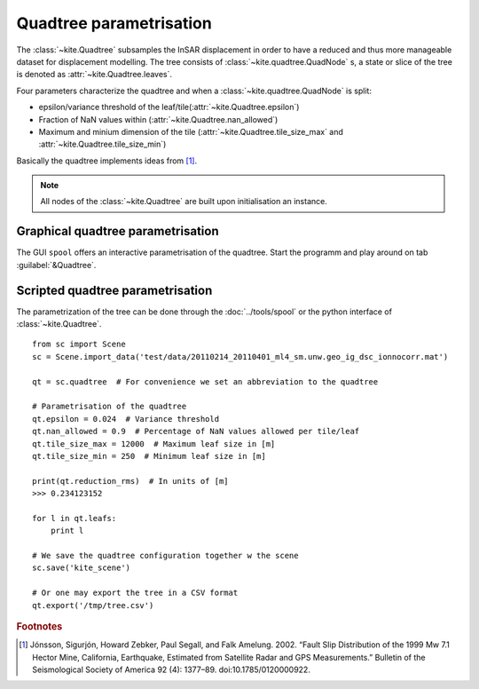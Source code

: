 Quadtree parametrisation
===============================

The :class:`~kite.Quadtree` subsamples the InSAR displacement in order to have a reduced and thus more manageable dataset for displacement modelling. The tree consists of :class:`~kite.quadtree.QuadNode` s, a state or slice of the tree is denoted as :attr:`~kite.Quadtree.leaves`.

Four parameters characterize the quadtree and when a :class:`~kite.quadtree.QuadNode` is split:

* epsilon/variance threshold of the leaf/tile(:attr:`~kite.Quadtree.epsilon`)
* Fraction of NaN values within (:attr:`~kite.Quadtree.nan_allowed`)
* Maximum and minium dimension of the tile
  (:attr:`~kite.Quadtree.tile_size_max` and :attr:`~kite.Quadtree.tile_size_min`)


Basically the quadtree implements ideas from [#f1]_.

.. note :: All nodes of the :class:`~kite.Quadtree` are built upon initialisation an instance.


Graphical quadtree parametrisation
----------------------------------

The GUI ``spool`` offers an interactive parametrisation of the quadtree. Start the programm and play around on tab :guilabel:`&Quadtree`.


Scripted quadtree parametrisation
---------------------------------

The parametrization of the tree can be done through the :doc:`../tools/spool` or the python interface of :class:`~kite.Quadtree`.

::
    
    from sc import Scene
    sc = Scene.import_data('test/data/20110214_20110401_ml4_sm.unw.geo_ig_dsc_ionnocorr.mat')

    qt = sc.quadtree  # For convenience we set an abbreviation to the quadtree

    # Parametrisation of the quadtree
    qt.epsilon = 0.024  # Variance threshold
    qt.nan_allowed = 0.9  # Percentage of NaN values allowed per tile/leaf
    qt.tile_size_max = 12000  # Maximum leaf size in [m]
    qt.tile_size_min = 250  # Minimum leaf size in [m]

    print(qt.reduction_rms)  # In units of [m]
    >>> 0.234123152

    for l in qt.leafs:
        print l

    # We save the quadtree configuration together w the scene
    sc.save('kite_scene')

    # Or one may export the tree in a CSV format
    qt.export('/tmp/tree.csv')


.. rubric:: Footnotes

.. [#f1]  Jónsson, Sigurjón, Howard Zebker, Paul Segall, and Falk Amelung. 2002. “Fault Slip Distribution of the 1999 Mw 7.1 Hector Mine, California, Earthquake, Estimated from Satellite Radar and GPS Measurements.” Bulletin of the Seismological Society of America 92 (4): 1377–89. doi:10.1785/0120000922.



